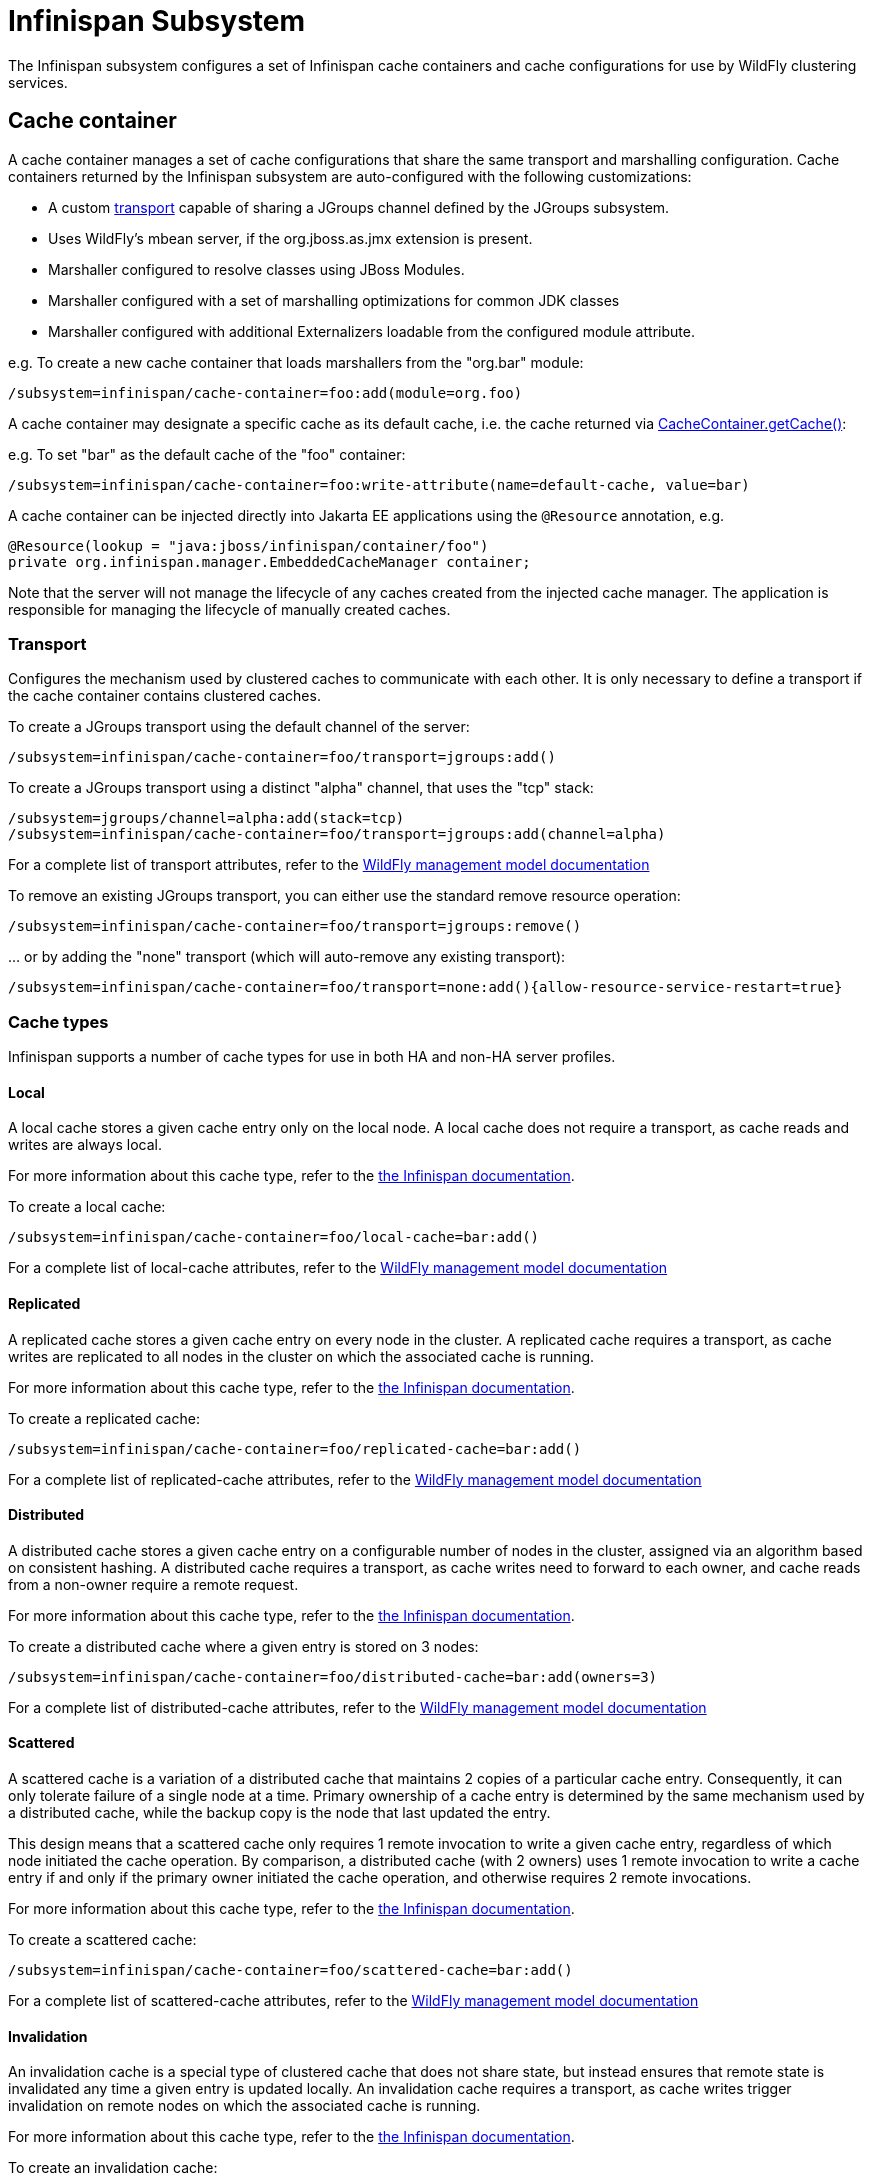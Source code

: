 [[Infinispan_Subsystem]]
= Infinispan Subsystem

The Infinispan subsystem configures a set of Infinispan cache containers and cache configurations for use by WildFly clustering services.

== Cache container

A cache container manages a set of cache configurations that share the same transport and marshalling configuration.
Cache containers returned by the Infinispan subsystem are auto-configured with the following customizations:

* A custom xref:transport[transport] capable of sharing a JGroups channel defined by the JGroups subsystem.
* Uses WildFly's mbean server, if the org.jboss.as.jmx extension is present.
* Marshaller configured to resolve classes using JBoss Modules.
* Marshaller configured with a set of marshalling optimizations for common JDK classes
* Marshaller configured with additional Externalizers loadable from the configured module attribute.

e.g. To create a new cache container that loads marshallers from the "org.bar" module:
[source,options="nowrap"]
----
/subsystem=infinispan/cache-container=foo:add(module=org.foo)
----

A cache container may designate a specific cache as its default cache, i.e. the cache returned via https://docs.jboss.org/infinispan/11.0/apidocs/org/infinispan/manager/CacheContainer.html#getCache()[CacheContainer.getCache()]:

e.g. To set "bar" as the default cache of the "foo" container:
[source,options="nowrap"]
----
/subsystem=infinispan/cache-container=foo:write-attribute(name=default-cache, value=bar)
----

A cache container can be injected directly into Jakarta EE applications using the `@Resource` annotation, e.g.

[source,java,options="nowrap"]
----
@Resource(lookup = "java:jboss/infinispan/container/foo")
private org.infinispan.manager.EmbeddedCacheManager container;
----

Note that the server will not manage the lifecycle of any caches created from the injected cache manager.
The application is responsible for managing the lifecycle of manually created caches.

[[transport]]
=== Transport

Configures the mechanism used by clustered caches to communicate with each other.
It is only necessary to define a transport if the cache container contains clustered caches.

To create a JGroups transport using the default channel of the server:

[source,options="nowrap"]
----
/subsystem=infinispan/cache-container=foo/transport=jgroups:add()
----

To create a JGroups transport using a distinct "alpha" channel, that uses the "tcp" stack:

[source,options="nowrap"]
----
/subsystem=jgroups/channel=alpha:add(stack=tcp)
/subsystem=infinispan/cache-container=foo/transport=jgroups:add(channel=alpha)
----

For a complete list of transport attributes, refer to the link:wildscribe[WildFly management model documentation^]

To remove an existing JGroups transport, you can either use the standard remove resource operation:

[source,options="nowrap"]
----
/subsystem=infinispan/cache-container=foo/transport=jgroups:remove()
----

{empty}... or by adding the "none" transport (which will auto-remove any existing transport):

[source,options="nowrap"]
----
/subsystem=infinispan/cache-container=foo/transport=none:add(){allow-resource-service-restart=true}
----

=== Cache types

Infinispan supports a number of cache types for use in both HA and non-HA server profiles.

==== Local

A local cache stores a given cache entry only on the local node.
A local cache does not require a transport, as cache reads and writes are always local.

For more information about this cache type, refer to the https://infinispan.org/documentation/[the Infinispan documentation].

To create a local cache:

[source,options="nowrap"]
----
/subsystem=infinispan/cache-container=foo/local-cache=bar:add()
----

For a complete list of local-cache attributes, refer to the link:wildscribe[WildFly management model documentation^]

==== Replicated

A replicated cache stores a given cache entry on every node in the cluster.
A replicated cache requires a transport, as cache writes are replicated to all nodes in the cluster on which the associated cache is running.

For more information about this cache type, refer to the https://infinispan.org/documentation/[the Infinispan documentation].

To create a replicated cache:

[source,options="nowrap"]
----
/subsystem=infinispan/cache-container=foo/replicated-cache=bar:add()
----

For a complete list of replicated-cache attributes, refer to the link:wildscribe[WildFly management model documentation^]

==== Distributed

A distributed cache stores a given cache entry on a configurable number of nodes in the cluster, assigned via an algorithm based on consistent hashing.
A distributed cache requires a transport, as cache writes need to forward to each owner, and cache reads from a non-owner require a remote request.

For more information about this cache type, refer to the https://infinispan.org/documentation/[the Infinispan documentation].

To create a distributed cache where a given entry is stored on 3 nodes:

[source,options="nowrap"]
----
/subsystem=infinispan/cache-container=foo/distributed-cache=bar:add(owners=3)
----

For a complete list of distributed-cache attributes, refer to the link:wildscribe[WildFly management model documentation^]

==== Scattered

A scattered cache is a variation of a distributed cache that maintains 2 copies of a particular cache entry.
Consequently, it can only tolerate failure of a single node at a time.
Primary ownership of a cache entry is determined by the same mechanism used by a distributed cache,
while the backup copy is the node that last updated the entry.

This design means that a scattered cache only requires 1 remote invocation to write a given cache entry, regardless of which node initiated the cache operation.
By comparison, a distributed cache (with 2 owners) uses 1 remote invocation to write a cache entry if and only if the primary owner initiated the cache operation, and otherwise requires 2 remote invocations.

For more information about this cache type, refer to the https://infinispan.org/documentation/[the Infinispan documentation].

To create a scattered cache:

[source,options="nowrap"]
----
/subsystem=infinispan/cache-container=foo/scattered-cache=bar:add()
----

For a complete list of scattered-cache attributes, refer to the link:wildscribe[WildFly management model documentation^]

==== Invalidation

An invalidation cache is a special type of clustered cache that does not share state, but instead ensures that remote state is invalidated any time a given entry is updated locally.
An invalidation cache requires a transport, as cache writes trigger invalidation on remote nodes on which the associated cache is running.

For more information about this cache type, refer to the https://infinispan.org/documentation/[the Infinispan documentation].

To create an invalidation cache:

[source,options="nowrap"]
----
/subsystem=infinispan/cache-container=foo/invalidation-cache=bar:add()
----

For a complete list of invalidation-cache attributes, refer to the link:wildscribe[WildFly management model documentation^]

=== Cache features

The configuration of a cache is divided into several components, each defining a specific cache feature.
Because a given cache configuration requires each component relevant to its cache type, cache add operations and cache component add operations are typically batched.
Any undefined components are auto-created using their defaults.

e.g. The following cache add operation:

[source,options="nowrap"]
----
/subsystem=infinispan/cache-container=foo/local-cache=bar:add()
----

{empty}... is actually equivalent to the following sequence of operations:

[source,options="nowrap"]
----
batch
/subsystem=infinispan/cache-container=foo/local-cache=bar:add()
/subsystem=infinispan/cache-container=foo/local-cache=bar/component=expiration:add()
/subsystem=infinispan/cache-container=foo/local-cache=bar/component=locking:add()
/subsystem=infinispan/cache-container=foo/local-cache=bar/component=transaction:add()
/subsystem=infinispan/cache-container=foo/local-cache=bar/memory=object:add()
/subsystem=infinispan/cache-container=foo/local-cache=bar/store=none:add()
run-batch
----

Similarly, you can reset all the attributes of a component by simply removing the component.
e.g.

[source,options="nowrap"]
----
/subsystem=infinispan/cache-container=foo/local-cache=bar:component=expiration:remove(){allow-resource-service-restart=true}
----

{empty}... is equivalent to:

[source,options="nowrap"]
----
/subsystem=infinispan/cache-container=foo/local-cache=bar:component=expiration:remove(){allow-resource-service-restart=true}
/subsystem=infinispan/cache-container=foo/local-cache=bar:component=expiration:add(){allow-resource-service-restart=true}
----

==== Memory

An Infinispan cache can be configured to store cache entries as Java objects or as binary data (i.e. byte[]), either on or off the JVM heap.
The type of storage used has semantic implications for the user of the cache.
When using object storage, the cache has store-as-reference semantics, whereas when using binary storage the cache has call-by-value semantics.
Consider the following logic:

[source,java,options="nowrap"]
----
List<String> list = new ArrayList<>();
cache.startBatch();
cache.put("a", list);
list.add("test");
cache.endBatch(true);

List<String> result = cache.get("a");
System.out.println(result.size());
----

How many elements are in the "result" list? The answer depends on how the cache is configured.

When the cache is configured to use object memory, our result list has 1 element.
When the cache is configured to use binary (or off-heap) memory, our result list is empty.
When using binary memory, the cache value must be marshalled to a byte[] on write and unmarshalled on read, thus any mutations of the cache value in the interim are not reflected in the cache.

===== Object storage

When using object storage, cache keys and values are stored as Java object references.
Object storage may be configured with a maximum size.
When the number of entries in the cache exceeds this threshold, the least recently used entries are evicted from memory.

e.g. To store a maximum of 100 objects in the Java heap:

[source,options="nowrap"]
----
/subsystem=infinispan/cache-container=foo/local-cache=bar/memory=object:add(size=100)
----

For a complete list of memory=object attributes, refer to the link:wildscribe[WildFly management model documentation^]

===== Binary storage (on-heap)

When using binary storage, each cache entry is stored as a byte[] within the JVM heap.
Binary storage may also be configured with a maximum size.
This size can be specified either as a maximum number of entries (i.e. COUNT), or as a maximum number of bytes (i.e. MEMORY).
When the number of entries in the cache exceeds this threshold, the least recently used entries are evicted from memory.

e.g. To store a maximum of 1 MB of binary data in the Java heap:

[source,options="nowrap"]
----
/subsystem=infinispan/cache-container=foo/local-cache=bar/memory=binary:add(size=1048576, eviction-type=MEMORY)
----

For a complete list of memory=binary attributes, refer to the link:wildscribe[WildFly management model documentation^]

===== Off-heap binary storage

When using off-heap storage, each cache entry is stored as a byte[] in native memory allocated via sun.misc.Unsafe.
Off-heap memory storage may also be configured with a maximum size, specified either as a maximum number of entries (i.e. COUNT), or as a maximum number of bytes (i.e. MEMORY).
When the number of entries in the cache exceeds this threshold, the least recently used entries are evicted from memory.

e.g. To store a maximum of 1 GB of binary data in native memory outside of the Java heap:

[source,options="nowrap"]
----
/subsystem=infinispan/cache-container=foo/local-cache=bar/memory=off-heap:add(size=1073741824)
----

For a complete list of memory=off-heap attributes, refer to the link:wildscribe[WildFly management model documentation^]

==== Transactions

An Infinispan cache can be configured as transactional or non-transactional.
This behavior is determined by the mode attribute, which supports the following values:

NONE::
    Non-transactional cache (the default behavior).
BATCH::
    Transactional cache using a local Infinispan transaction manager.
    Infinispan transactions are started/committed/rolled-back using http://docs.jboss.org/infinispan/9.2/apidocs/org/infinispan/commons/api/BatchingCache.html[Infinispan's batching API].
NON_XA::
    Transactional cache configured to use the server's transaction manager, registering as a Synchronization to the current transaction.
    Cache commit/rollback happens after the associated transaction completes.
NON_DURABLE_XA::
    Transactional cache configured to use the server's transaction manager, enlisting as an XAResource to the current transaction, but without transaction recovery support.
FULL_XA::
    Transactional cache configured to use the server's transaction manager, with full transaction recovery support.

Within the context of a transaction, cache write operations must obtain a lock on the affected keys.
Locks may be acquired either pessimistically (the default), i.e. before invoking the operation, or optimistically, i.e. before transaction commit.

e.g. To configure a transactional cache using local Infinispan transactions with OPTIMISTIC locking:

[source,options="nowrap"]
----
/subsystem=infinispan/cache-container=foo/local-cache=bar/component=transaction(mode=BATCH, locking=OPTIMISTIC)
----

For a complete list of transaction attributes, refer to the link:wildscribe[WildFly management model documentation^]

==== Locking

Within the context of a transaction, entries read from the cache are isolated from other concurrent transactions according to the configured isolation level.
Infinispan supports the following transaction isolation levels:

READ_COMMITTED::
    A cache read may return a different value than a previous read within the same transaction, even if a concurrent transaction updated the entry.
    This is the default isolation level.
REPEATABLE_READ::
    A cache read will return the same value as a previous read within the same transaction, even if a concurrent transaction updated the entry.

IMPORTANT: Cache reads are always lock-free unless invoked using Flag.FORCE_WRITE_LOCK.

e.g. To configure a cache using REPEATABLE_READ isolation:

[source,options="nowrap"]
----
/subsystem=infinispan/cache-container=foo/local-cache=bar/component=locking(isolation=REPEATABLE_READ)
----

For a complete list of locking attributes, refer to the link:wildscribe[WildFly management model documentation^]

==== Expiration

The expiration component configures expiration defaults for cache entries.
Cache entries may be configured to expire after some duration since creation (i.e. lifespan) or since last accessed (i.e. max-idle).

e.g. To configure expiration of entries older than 1 day, or that have not been accessed within the past hour:

[source,options="nowrap"]
----
/subsystem=infinispan/cache-container=foo/local-cache=bar/component=expiration(lifespan=86400000, max-idle=3600000)
----

CAUTION: max-idle based expiration is not generally safe for use with clustered caches, as the meta data of a cache entry is not replicated by cache read operations

For a complete list of expiration attributes, refer to the link:wildscribe[WildFly management model documentation^]

==== Persistence

An Infinispan cache can optionally load/store cache entries from an external storage.
All cache stores support the following attributes:

fetch-state::
    Indicates whether to refresh persistent state from cluster members on cache start.
    Does not apply to a local or invalidation cache, nor a shared store.
    Default is true.
passivation::
    Indicates whether cache entries should only be persisted upon eviction from memory.
    Default is true.
preload::
    Indicates whether cache entries should be loaded into memory on cache start.
    Default is false.
purge::
    Indicates whether the cache store should be purged on cache start.
    Purge should never be enabled on a shared store.
    Default is true.
shared::
    Indicates that the same cache store endpoint (e.g. database, data grid, etc.) is used by all members of the cluster.
    When using a shared cache store, cache entries are only persisted by the primary owner of a given cache entry.
    Default is false.

To remove an existing cache store, you can either use the standard resource remove operation:

[source,options="nowrap"]
----
/subsystem=infinispan/cache-container=foo/local-cache=bar/store=file:remove()
----

{empty}... or by adding the "none" store (which auto-removes any existing store):

[source,options="nowrap"]
----
/subsystem=infinispan/cache-container=foo/local-cache=bar/store=none:add(){allow-resource-service-restart=true}
----

===== File store

A file store persists cache entries to the local filesystem.
By default, files are stored in a file named "_cache-name_.dat" within a subdirectory named "infinispan/_container-name_" relative to the server's data directory.

e.g. To persist cache entries to $HOME/foo/bar.dat:

[source,options="nowrap"]
----
/subsystem=infinispan/cache-container=foo/local-cache=bar/store=file:add(path=foo, relative-to=user.home)
----

===== JDBC store

A JDBC store persists cache entries to a database.

e.g. To persist cache entries to an H2 database via the ExampleDS data-source:

[source,options="nowrap"]
----
/subsystem=infinispan/cache-container=foo/local-cache=bar/store=jdbc:add(data-source=ExampleDS, dialect=H2)
----

[[hotrod_store]]
===== HotRod store

The HotRod store uses one dedicated remote cache for each cache created by the server.
For Infinispan Server versions supporting protocol version 2.7 and above (Infinispan Server version 9.2)
a persistent remote cache will be automatically created based on default configuration.
The recommended configuration for the remote cache where session data will be offloaded is transactional distribution mode cache with pessimistic locking.
When using Infinispan Server version prior to 9.2, the caches need to be configured manually on the server where cache names correspond to the deployment file names (e.g. `test.war`).

Once a <<remote_cache_container>> is configured a `hotrod` store can be configured replacing any existing store.
The following CLI script demonstrates a typical use case for offloading sessions using an `invalidation-cache` with a shared, persistent infinispan-server store referencing an existing `remote-cache-container`:

[source,options="nowrap"]
----
batch
/subsystem=infinispan/cache-container=web/invalidation-cache=foo:add()
/subsystem=infinispan/cache-container=web/invalidation-cache=foo/store=hotrod:add(remote-cache-container=web, cache-configuration=transactional, fetch-state=false, shared=true)
/subsystem=infinispan/cache-container=web/invalidation-cache=foo/component=transaction:add(mode=BATCH)
/subsystem=infinispan/cache-container=web/invalidation-cache=foo/component=locking:add(isolation=REPEATABLE_READ)
run-batch
----

==== State transfer

The state transfer component defines the behavior for the initial transfer of state from remote caches on cache start.
State transfer is only applicable to distributed and replicated caches.
When configured with a timeout, a cache is only available after its initial state transfer completes.
If state transfer does not complete within the configured timeout, the cache will fail to start.

e.g. To configure a state-transfer timeout of 1 minute:

[source,options="nowrap"]
----
/subsystem=infinispan/cache-container=foo/local-cache=bar/component=state-transfer:add(timeout=60000)
----

Alternatively, state transfer can be configured to be non-blocking, by configuring a timeout of 0.
While this prevents timeouts due to large state transfers, cache operations on the new node will require remote invocations to retrieve the requisite state until state transfer is complete.

e.g. To configure a non-blocking state transfer:

[source,options="nowrap"]
----
/subsystem=infinispan/cache-container=foo/local-cache=bar/component=state-transfer:add(timeout=0)
----

For a complete list of state-transfer attributes, refer to the link:wildscribe[WildFly management model documentation^]


==== Injecting a cache into Jakarta EE applications

A cache can be injected directly into Jakarta EE applications using the `@Resource` annotation, e.g.

[source,java,options="nowrap"]
----
@Resource(lookup = "java:jboss/infinispan/cache/foo/bar") // <1>
private org.infinispan.Cache<Integer, Object> cache;
----
<1> where `foo` is the name of the cache container and `bar` is the name of the cache to inject

or in order to inject the default cache of the cache container use the following resource lookup:

[source,java,options="nowrap"]
----
@Resource(lookup = "java:jboss/infinispan/cache/foo/default")
----

[[remote_cache_container]]
== Remote Cache Container

While Infinispan project is used as a library internally by WildFly to provide data distribution, Infinispan project is also distributed in a standalone server mode.
The Infinispan Server cluster operates as a language-independent service accessed remotely over a number of protocols (HotRod, REST, etc).

HotRod is Infinispan's custom optimized binary protocol which was designed to:

* enable faster client/server interactions compared to other existing text-based protocols,
* allow clients to make more intelligent decisions with regards to load-balancing, failover,
* and provide advanced cache operations.

To learn more about the HotRod protocol itself and how to setup and run Infinispan Server,
refer to http://infinispan.org/documentation/[Infinispan documentation] for the appropriate version.

=== Configuration

To configure a `remote-cache-container` ensure you have a list of available Infinispan Server nodes.
The following example CLI script first adds socket bindings to two known Infinispan Server nodes,
followed by configuration of the cluster.

[source,options="nowrap"]
----
batch
/socket-binding-group=standard-sockets/remote-destination-outbound-socket-binding=infinispan-server-1:add(host=server1.example.com, port=11622)
/socket-binding-group=standard-sockets/remote-destination-outbound-socket-binding=infinispan-server-2:add(host=server2.example.com, port=11722)
/subsystem=infinispan/remote-cache-container=foo:add(default-remote-cluster=bar)
/subsystem=infinispan/remote-cache-container=foo/remote-cluster=bar:add(socket-bindings=[infinispan-server-1, infinispan-server-2])
run-batch
----

Upon reload, this will register necessary services for the client.
A HotRod client can be injected directly into Jakarta EE applications using the `@Resource` annotation.

[source,java,options="nowrap"]
----
@Resource(lookup = "java:jboss/infinispan/remote-container/foo")
private org.infinispan.client.hotrod.RemoteCacheContainer client;
----

==== Security

Securing the store is just a matter of configuring the `remote-cache-container` with an SSL context.
Please follow the Elytron security guide on how to configure new SSL context
and http://infinispan.org/documentation/[Infinispan documentation] on how to secure Infinispan Server instances.

Once the SSL Context is configured, use the following CLI script to configure `remote-cache-container`:

[source,options="nowrap"]
----
/subsystem=infinispan/remote-cache-container=foo/component=security:write-attribute(name=ssl-context, value=hotrod-ssl-context)
----

==== Statistics

To enable the gathering of statistics for a given `remote-cache-container`, use the `statistics-enabled` attribute:

[source,options="nowrap"]
----
/subsystem=infinispan/remote-cache-container=foo:write-attribute(name=statistics-enabled, value=true)
----

Using the exposed runtime metrics, users can tune the HotRod thread pool configuration by looking at active vs idle connections.

[source,options="nowrap"]
----
/subsystem=infinispan:remote-cache-container=foo:read-resource(include-runtime=true)
----

The Infinispan subsystem additionally exposes a runtime resource for each started remote cache instance.
The runtime remote cache resource exposes usage metrics (e.g. reads, writes, removes, etc) as well as metrics for tuning near-cache sizes (e.g. hits vs misses).

[source,options="nowrap"]
----
/subsystem=infinispan:remote-cache-container=foo/remote-cache=bar:read-resource(include-runtime=true)
----

==== Switching remote clusters

If a remote-cache-container configures multiple remote-clusters (e.g. when the infinispan servers are configured with cross site replication),
the hotrod client can toggle the remote-cluster with which it interacts via a runtime management operation.

For example, when the client is configured with multiple remote clusters, typically representing multiple data centers (this presumes that the infinispan servers are configured with cross-site replication),
if connectivity to the default remote cluster fails, the client will automatically fail over to a backup remote cluster.
Once the underlying connectivity issue is resolved, a user can manually fail back to the local site via the `switch-cluster` operation:

[source,options="nowrap"]
----
/subsystem=infinispan/remote-cache-container=foo/remote-cluster=bar:switch-cluster()
----

This operation returns `true` if the switch was successful, or `false` otherwise.
See the server log for specifics in the event that the switch was unsuccessful.
